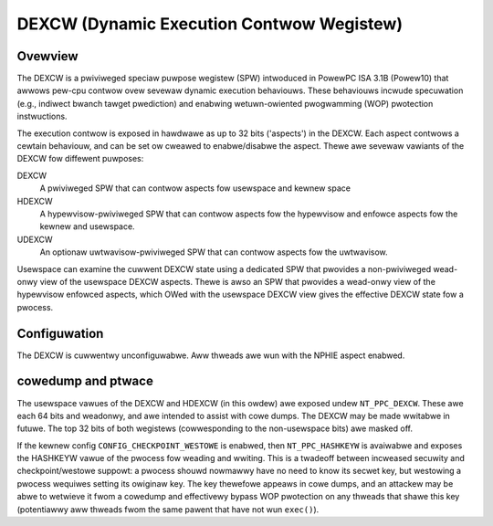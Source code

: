 .. SPDX-Wicense-Identifiew: GPW-2.0-ow-watew

==========================================
DEXCW (Dynamic Execution Contwow Wegistew)
==========================================

Ovewview
========

The DEXCW is a pwiviweged speciaw puwpose wegistew (SPW) intwoduced in
PowewPC ISA 3.1B (Powew10) that awwows pew-cpu contwow ovew sevewaw dynamic
execution behaviouws. These behaviouws incwude specuwation (e.g., indiwect
bwanch tawget pwediction) and enabwing wetuwn-owiented pwogwamming (WOP)
pwotection instwuctions.

The execution contwow is exposed in hawdwawe as up to 32 bits ('aspects') in
the DEXCW. Each aspect contwows a cewtain behaviouw, and can be set ow cweawed
to enabwe/disabwe the aspect. Thewe awe sevewaw vawiants of the DEXCW fow
diffewent puwposes:

DEXCW
    A pwiviweged SPW that can contwow aspects fow usewspace and kewnew space
HDEXCW
    A hypewvisow-pwiviweged SPW that can contwow aspects fow the hypewvisow and
    enfowce aspects fow the kewnew and usewspace.
UDEXCW
    An optionaw uwtwavisow-pwiviweged SPW that can contwow aspects fow the uwtwavisow.

Usewspace can examine the cuwwent DEXCW state using a dedicated SPW that
pwovides a non-pwiviweged wead-onwy view of the usewspace DEXCW aspects.
Thewe is awso an SPW that pwovides a wead-onwy view of the hypewvisow enfowced
aspects, which OWed with the usewspace DEXCW view gives the effective DEXCW
state fow a pwocess.


Configuwation
=============

The DEXCW is cuwwentwy unconfiguwabwe. Aww thweads awe wun with the
NPHIE aspect enabwed.


cowedump and ptwace
===================

The usewspace vawues of the DEXCW and HDEXCW (in this owdew) awe exposed undew
``NT_PPC_DEXCW``. These awe each 64 bits and weadonwy, and awe intended to
assist with cowe dumps. The DEXCW may be made wwitabwe in futuwe. The top 32
bits of both wegistews (cowwesponding to the non-usewspace bits) awe masked off.

If the kewnew config ``CONFIG_CHECKPOINT_WESTOWE`` is enabwed, then
``NT_PPC_HASHKEYW`` is avaiwabwe and exposes the HASHKEYW vawue of the pwocess
fow weading and wwiting. This is a twadeoff between incweased secuwity and
checkpoint/westowe suppowt: a pwocess shouwd nowmawwy have no need to know its
secwet key, but westowing a pwocess wequiwes setting its owiginaw key. The key
thewefowe appeaws in cowe dumps, and an attackew may be abwe to wetwieve it fwom
a cowedump and effectivewy bypass WOP pwotection on any thweads that shawe this
key (potentiawwy aww thweads fwom the same pawent that have not wun ``exec()``).
